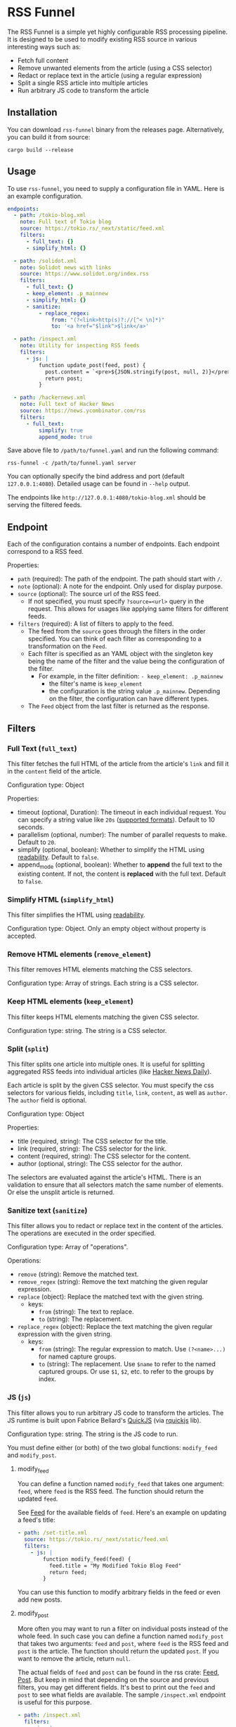 * RSS Funnel

The RSS Funnel is a simple yet highly configurable RSS processing pipeline. It is designed to be used to modify existing RSS source in various interesting ways such as:

- Fetch full content
- Remove unwanted elements from the article (using a CSS selector)
- Redact or replace text in the article (using a regular expression)
- Split a single RSS article into multiple articles
- Run arbitrary JS code to transform the article

** Installation

You can download =rss-funnel= binary from the releases page. Alternatively, you can build it from source:

#+begin_src
cargo build --release
#+end_src

** Usage

To use =rss-funnel=, you need to supply a configuration file in YAML. Here is an example configuration.

#+begin_src yaml
endpoints:
  - path: /tokio-blog.xml
    note: Full text of Tokio blog
    source: https://tokio.rs/_next/static/feed.xml
    filters:
      - full_text: {}
      - simplify_html: {}

  - path: /solidot.xml
    note: Solidot news with links
    source: https://www.solidot.org/index.rss
    filters:
      - full_text: {}
      - keep_element: .p_mainnew
      - simplify_html: {}
      - sanitize:
          - replace_regex:
              from: "(?<link>http(s)?://[^< \n]*)"
              to: '<a href="$link">$link</a>'

  - path: /inspect.xml
    note: Utility for inspecting RSS feeds
    filters:
      - js: |
          function update_post(feed, post) {
            post.content = `<pre>${JSON.stringify(post, null, 2)}</pre>`;
            return post;
          }

  - path: /hackernews.xml
    note: Full text of Hacker News
    source: https://news.ycombinator.com/rss
    filters:
      - full_text:
          simplify: true
          append_mode: true
#+end_src

Save above file to =/path/to/funnel.yaml= and run the following command:

#+begin_src
rss-funnel -c /path/to/funnel.yaml server
#+end_src

You can optionally specify the bind address and port (default =127.0.0.1:4080=). Detailed usage can be found in =--help= output.

The endpoints like =http://127.0.0.1:4080/tokio-blog.xml= should be serving the filtered feeds.

** Endpoint

Each of the configuration contains a number of endpoints. Each endpoint correspond to a RSS feed.

Properties:

- =path= (required): The path of the endpoint. The path should start with =/=.
- =note= (optional): A note for the endpoint. Only used for display purpose.
- =source= (optional): The source url of the RSS feed.
  + If not specified, you must specify =?source=<url>= query in the request. This allows for usages like applying same filters for different feeds.
- =filters= (required): A list of filters to apply to the feed.
  + The feed from the =source= goes through the filters in the order specified. You can think of each filter as corresponding to a transformation on the =Feed=.
  + Each filter is specified as an YAML object with the singleton key being the name of the filter and the value being the configuration of the filter.
    - For example, in the filter definition: =- keep_element: .p_mainnew=
      + the filter's name is =keep_element=
      + the configuration is the string value =.p_mainnew=. Depending on the filter, the configuration can have different types.
  + The =Feed= object from the last filter is returned as the response.

** Filters

*** Full Text (=full_text=)

This filter fetches the full HTML of the article from the article's =link= and fill it in the =content= field of the article.

Configuration type: Object

Properties:

- timeout (optional, Duration): The timeout in each individual request. You can specify a string value like =20s= ([[https://docs.rs/duration-str/latest/duration_str/index.html][supported formats]]). Default to 10 seconds.
- parallelism (optional, number): The number of parallel requests to make. Default to =20=.
- simplify (optional, boolean): Whether to simplify the HTML using [[https://github.com/kumabook/readability][readability]]. Default to =false=.
- append_mode (optional, boolean): Whether to *append* the full text to the existing content. If not, the content is *replaced* with the full text. Default to =false=.

*** Simplify HTML (=simplify_html=)

This filter simplifies the HTML using [[https://github.com/kumabook/readability][readability]].

Configuration type: Object. Only an empty object without property is accepted.

*** Remove HTML elements (=remove_element=)

This filter removes HTML elements matching the CSS selectors.

Configuration type: Array of strings. Each string is a CSS selector.

*** Keep HTML elements (=keep_element=)

This filter keeps HTML elements matching the given CSS selector.

Configuration type: string. The string is a CSS selector.

*** Split (=split=)

This filter splits one article into multiple ones. It is useful for splitting aggregated RSS feeds into individual articles (like [[https://www.daemonology.net/hn-daily/][Hacker News Daily]]).

Each article is split by the given CSS selector. You must specify the css selectors for various fields, including =title=, =link=, =content=, as well as =author=. The =author= field is optional.

Configuration type: Object

Properties:

- title (required, string): The CSS selector for the title.
- link (required, string): The CSS selector for the link.
- content (required, string): The CSS selector for the content.
- author (optional, string): The CSS selector for the author.

The selectors are evaluated against the article's HTML. There is an validation to ensure that all selectors match the same number of elements. Or else the unsplit article is returned.

*** Sanitize text (=sanitize=)

This filter allows you to redact or replace text in the content of the articles. The operations are executed in the order specified.

Configuration type: Array of "operations".

Operations:

- =remove= (string): Remove the matched text.
- =remove_regex= (string): Remove the text matching the given regular expression.
- =replace= (object): Replace the matched text with the given string.
  + keys:
    - =from= (string): The text to replace.
    - =to= (string): The replacement.
- =replace_regex= (object): Replace the text matching the given regular expression with the given string.
  + keys:
    - =from= (string): The regular expression to match. Use =(?<name>...)= for named capture groups.
    - =to= (string): The replacement. Use =$name= to refer to the named captured groups. Or use =$1=, =$2=, etc. to refer to the groups by index.

*** JS (=js=)

This filter allows you to run arbitrary JS code to transform the articles. The JS runtime is built upon Fabrice Bellard's [[https://bellard.org/quickjs/][QuickJS]] (via [[https://github.com/DelSkayn/rquickjs][rquickjs]] lib).

Configuration type: string. The string is the JS code to run.

You must define either (or both) of the two global functions: =modify_feed= and =modify_post=.

**** modify_feed

You can define a function named =modify_feed= that takes one argument: =feed=, where =feed= is the RSS feed. The function should return the updated =feed=.

See [[https://docs.rs/rss/latest/rss/struct.Channel.html][Feed]] for the available fields of =feed=. Here's an example on updating a feed's title:

#+begin_src yaml
  - path: /set-title.xml
    source: https://tokio.rs/_next/static/feed.xml
    filters:
      - js: |
          function modify_feed(feed) {
            feed.title = "My Modified Tokio Blog Feed"
            return feed;
          }
#+end_src

You can use this function to modify arbitrary fields in the feed or even add new posts.

**** modify_post

More often you may want to run a filter on individual posts instead of the whole feed. In such case you can define a function named =modify_post= that takes two arguments: =feed= and =post=, where =feed= is the RSS feed and =post= is the article. The function should return the updated =post=. If you want to remove the article, return =null=.

The actual fields of =feed= and =post= can be found in the rss crate: [[https://docs.rs/rss/latest/rss/struct.Channel.html][Feed]], [[https://docs.rs/rss/latest/rss/struct.Item.html][Post]]. But keep in mind that depending on the source and previous filters, you may get different fields. It's best to print out the =feed= and =post= to see what fields are available. The sample =/inspect.xml= endpoint is useful for this purpose.

#+begin_src yaml
  - path: /inspect.xml
    filters:
      - js: |
          function modify_post(feed, post) {
            post.content = `<pre>${JSON.stringify(post, null, 2)}</pre>`;
            return post;
          }
#+end_src

You can use =console.log(string)= function to print debugging info to the stdout.
